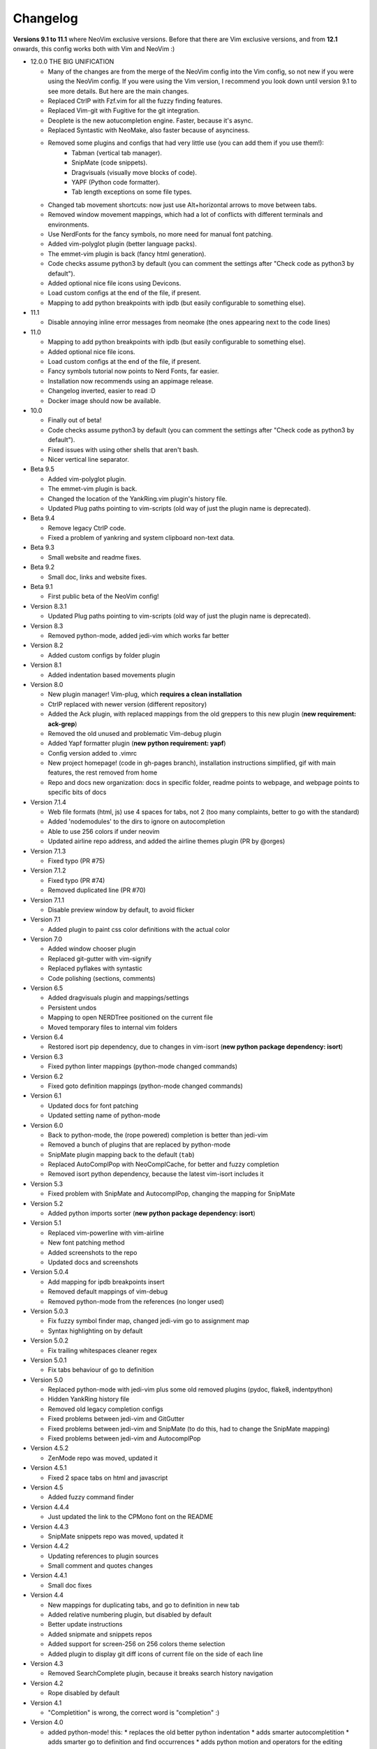 Changelog
---------

**Versions 9.1 to 11.1** where NeoVim exclusive versions. Before that there are Vim exclusive versions, 
and from **12.1** onwards, this config works both with Vim and NeoVim :)

* 12.0.0  THE BIG UNIFICATION

  * Many of the changes are from the merge of the NeoVim config into the Vim config, so not new if you were using the NeoVim config. 
    If you were using the Vim version, I recommend you look down until version 9.1 to see more details. 
    But here are the main changes.
  * Replaced CtrlP with Fzf.vim for all the fuzzy finding features.
  * Replaced Vim-git with Fugitive for the git integration.
  * Deoplete is the new aotucompletion engine. Faster, because it's async.
  * Replaced Syntastic with NeoMake, also faster because of asynciness.
  * Removed some plugins and configs that had very little use (you can add them if you use them!):
      * Tabman (vertical tab manager).
      * SnipMate (code snippets).
      * Dragvisuals (visually move blocks of code).
      * YAPF (Python code formatter).
      * Tab length exceptions on some file types.
  * Changed tab movement shortcuts: now just use Alt+horizontal arrows to move between tabs.
  * Removed window movement mappings, which had a lot of conflicts with different terminals and environments.
  * Use NerdFonts for the fancy symbols, no more need for manual font patching.
  * Added vim-polyglot plugin (better language packs).
  * The emmet-vim plugin is back (fancy html generation).
  * Code checks assume python3 by default (you can comment the settings after "Check code as python3 by default").
  * Added optional nice file icons using Devicons.
  * Load custom configs at the end of the file, if present.
  * Mapping to add python breakpoints with ipdb (but easily configurable to something else).

* 11.1

  * Disable annoying inline error messages from neomake (the ones appearing next to the code lines)

* 11.0

  * Mapping to add python breakpoints with ipdb (but easily configurable to something else).
  * Added optional nice file icons.
  * Load custom configs at the end of the file, if present.
  * Fancy symbols tutorial now points to Nerd Fonts, far easier.
  * Installation now recommends using an appimage release.
  * Changelog inverted, easier to read :D
  * Docker image should now be available.

* 10.0

  * Finally out of beta!
  * Code checks assume python3 by default (you can comment the settings after "Check code as python3 by default").
  * Fixed issues with using other shells that aren't bash.
  * Nicer vertical line separator.

* Beta 9.5

  * Added vim-polyglot plugin.
  * The emmet-vim plugin is back.
  * Changed the location of the YankRing.vim plugin's history file.
  * Updated Plug paths pointing to vim-scripts (old way of just the plugin name is deprecated).

* Beta 9.4

  * Remove legacy CtrlP code.
  * Fixed a problem of yankring and system clipboard non-text data.

* Beta 9.3

  * Small website and readme fixes.

* Beta 9.2

  * Small doc, links and website fixes.

* Beta 9.1

  * First public beta of the NeoVim config!

* Version 8.3.1

  * Updated Plug paths pointing to vim-scripts (old way of just the plugin name is deprecated).

* Version 8.3

  * Removed python-mode, added jedi-vim which works far better

* Version 8.2

  * Added custom configs by folder plugin

* Version 8.1

  * Added indentation based movements plugin

* Version 8.0

  * New plugin manager! Vim-plug, which **requires a clean installation**
  * CtrlP replaced with newer version (different repository)
  * Added the Ack plugin, with replaced mappings from the old greppers to this new plugin (**new requirement: ack-grep**)
  * Removed the old unused and problematic Vim-debug plugin
  * Added Yapf formatter plugin (**new python requirement: yapf**)
  * Config version added to .vimrc
  * New project homepage! (code in gh-pages branch), installation instructions simplified, gif with main features, the rest removed from home
  * Repo and docs new organization: docs in specific folder, readme points to webpage, and webpage points to specific bits of docs

* Version 7.1.4

  * Web file formats (html, js) use 4 spaces for tabs, not 2 (too many complaints, better to go with the standard)
  * Added 'nodemodules' to the dirs to ignore on autocompletion
  * Able to use 256 colors if under neovim
  * Updated airline repo address, and added the airline themes plugin (PR by @orges)

* Version 7.1.3

  * Fixed typo (PR #75)

* Version 7.1.2

  * Fixed typo (PR #74)
  * Removed duplicated line (PR #70)

* Version 7.1.1

  * Disable preview window by default, to avoid flicker

* Version 7.1

  * Added plugin to paint css color definitions with the actual color

* Version 7.0

  * Added window chooser plugin
  * Replaced git-gutter with vim-signify
  * Replaced pyflakes with syntastic
  * Code polishing (sections, comments)

* Version 6.5

  * Added dragvisuals plugin and mappings/settings
  * Persistent undos
  * Mapping to open NERDTree positioned on the current file
  * Moved temporary files to internal vim folders

* Version 6.4

  * Restored isort pip dependency, due to changes in vim-isort (**new python package dependency: isort**)

* Version 6.3

  * Fixed python linter mappings (python-mode changed commands)

* Version 6.2

  * Fixed goto definition mappings (python-mode changed commands)

* Version 6.1

  * Updated docs for font patching
  * Updated setting name of python-mode

* Version 6.0

  * Back to python-mode, the (rope powered) completion is better than jedi-vim
  * Removed a bunch of plugins that are replaced by python-mode
  * SnipMate plugin mapping back to the default (``tab``)
  * Replaced AutoComplPop with NeoComplCache, for better and fuzzy completion
  * Removed isort python dependency, because the latest vim-isort includes it

* Version 5.3

  * Fixed problem with SnipMate and AutocomplPop, changing the mapping for SnipMate

* Version 5.2

  * Added python imports sorter (**new python package dependency: isort**)

* Version 5.1

  * Replaced vim-powerline with vim-airline
  * New font patching method
  * Added screenshots to the repo
  * Updated docs and screenshots

* Version 5.0.4

  * Add mapping for ipdb breakpoints insert
  * Removed default mappings of vim-debug
  * Removed python-mode from the references (no longer used)

* Version 5.0.3

  * Fix fuzzy symbol finder map, changed jedi-vim go to assignment map
  * Syntax highlighting on by default

* Version 5.0.2

  * Fix trailing whitespaces cleaner regex

* Version 5.0.1

  * Fix tabs behaviour of go to definition

* Version 5.0

  * Replaced python-mode with jedi-vim plus some old removed plugins (pydoc, flake8, indentpython)
  * Hidden YankRing history file
  * Removed old legacy completion configs
  * Fixed problems between jedi-vim and GitGutter
  * Fixed problems between jedi-vim and SnipMate (to do this, had to change the SnipMate mapping)
  * Fixed problems between jedi-vim and AutocomplPop

* Version 4.5.2

  * ZenMode repo was moved, updated it

* Version 4.5.1

  * Fixed 2 space tabs on html and javascript

* Version 4.5

  * Added fuzzy command finder

* Version 4.4.4

  * Just updated the link to the CPMono font on the README

* Version 4.4.3

  * SnipMate snippets repo was moved, updated it

* Version 4.4.2

  * Updating references to plugin sources
  * Small comment and quotes changes

* Version 4.4.1

  * Small doc fixes

* Version 4.4

  * New mappings for duplicating tabs, and go to definition in new tab
  * Added relative numbering plugin, but disabled by default
  * Better update instructions
  * Added snipmate and snippets repos
  * Added support for screen-256 on 256 colors theme selection
  * Added plugin to display git diff icons of current file on the side of each line

* Version 4.3

  * Removed SearchComplete plugin, because it breaks search history navigation

* Version 4.2

  * Rope disabled by default

* Version 4.1

  * "Completition" is wrong, the correct word is "completion" :)

* Version 4.0

  * added python-mode! this:
    * replaces the old better python indentation
    * adds smarter autocompletition
    * adds smarter go to definition and find occurrences
    * adds python motion and operators for the editing language
    * replaces the old better python highlighting
    * adds ipdb breakpoints utility
    * adds refactor utilities
    * replaces the old python documentation finder
    * replaces the old offline pep8 and lint checkers
  * The ``tabm`` mapping allows specifying the tab number
  * Ignore .pyc and .pyo files on NERDTree
  * Pep8 checker now runs with ``\8`` instead of ``,8`` (the ``,`` mappings will be only for navigation and searching)
  * Fixed autoinstalation source link
  * Added font name below the screenshots
  * Added vim itself as dependency on the instalation tutorial

* Version 3.8

  * Added indentation defined text object plugin
  * Added search autocompletition plugin
  * Added yank history plugin

* Version 3.7.1

  * Fix ESC behaviour on popups when autoclose is enabled

* Version 3.7

  * New autoclosing plugin, that doesn't breaks undo history
  * Better python indentation

* Version 3.6

  * Reverted leader usage, to mantain compatibility with many plugins

* Version 3.5

  * Added surround.vim plugin
  * File ignores for fuzzy file finder
  * Mapping for MRU fuzzy finder with current word
  * Usage of leader instead of harcoded mapping prefixes

* Version 3.4

  * Shortcut for most recently used fuzzy finder
  * Fixed vim-debug problems with vundle
  * Fixed mapping incompatibilities
  * Minor documentation changes

* Version 3.3

  * RecurGrepFast runs silently (doesn't need the extra ENTER)
  * Window navigation with Alt-arrows
  * Tabs navigation with Ctrl-Shift-arrows
  * New ConqueTerm, now working

* Version 3.2

  * Mapping to recursively grep current word
  * Redesigned greps and fuzzy finder mappings for better consistency
  * Updating instructions
  * Minor internal code changes

* Version 3.1

  * Keep cursor 3 lines away from screen border while scrolling
  * Shell-like autocompletition of commands and paths
  * Django templates use 2 spaces indentation too

* Version 3.0

  * Plugins managed with Vundle, and Vundle autoinstallation! -> entire project is now only the .vimrc file, all plugins are autoinstalled
  * Use of 256 colors when possible
  * Beautiful status line (Powerline), with optional fancy symbols
  * No more python class or function on the status line (breaks powerline, future plans to fix it)
  * Fisa colorscheme for 256 colors console vim
  * Cleaned unused colorschemes
  * No more separated .gvimrc
  * Fuzzy file finder can be started with file under cursor
  * Removed better python indentation and syntax coloring, because of problems with vundle, but there are plans to fix it

* Version 2.9

  * Added tabman for tab list pane

* Version 2.8

  * Added zen coding for html
  * Added git integration

* Version 2.7

  * Added gitignore (on the git repo, not related to vim)
  * Added fuzzy go to definition
  * Changelog is now on a separate file

* Version 2.6

  * Doc on ReST
  * Html and javascript files have 2 spaces indentation by default
  * New pep8 checker, which displays pyflakes errors too (**new python package dependency: flake8**)

* Version 2.5

  * Added autoclosing for (, [ and {

* Version 2.4

  * Migrated to GitHub!
  * Added README.md

* Version 2.3

  * Replaced fuzzyfinder with ctrlp (faster, more options)
  * Pep8 validator (**new python package dependency: pep8**)
  * No more quickfix list overrides problem between pyflakes checker and pep8

* Version 2.2

  * Tagbar replaces Taglist (better looking class browser)
  * Show current class/method on status line (python helper)
  * Find text and navigate results on the current folder recursively with ",r" or ",R"
  * Deleted some unnecesary files

* Version 2.1

  * Removed ugly extra column of Taglist.
  * All translated to English! (code, wiki, commits from now on)
  * Fuzzy finder now used for files, symbols and code.
  * Fuzzy finder keyboard shortcuts changed and standarized (now all of them start with ",").

* Version 2.0

  * Plugins managed using Pathogen!
  * Updated some of the plugins.
  * NERDCommenter changed their keyboard shortcuts to "\ci".

* Version 1.7

  * Fuzzy finder only for files.

* Version 1.6

  * HTML/XML tags navigation with %.
  * Debugger plugin installed on the configuration, removing one step of the installation.

* Version 1.5

  * Save current file as sudo.
  * Long lines highlighting off by default.
  * Status bar allways visible.

* Version 1.4

  * Search results counter.
  * Code commenter.

* Version 1.3

  * highlighting of search results.

* Version 1.2

  * Automatic remove of trailing spaces when saving python files.

* Version 1.1

  * Python code checking with Pyflakes.
  * Python bad things highlighting (long lines, trailing spaces, tabs at line start).
